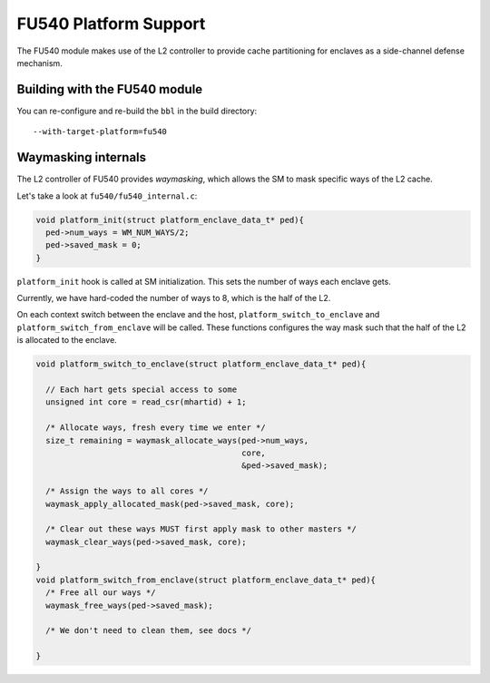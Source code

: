 FU540 Platform Support
======================

The FU540 module makes use of the L2 controller to provide cache
partitioning for enclaves as a side-channel defense mechanism.

Building with the FU540 module
------------------------------

You can re-configure and re-build the ``bbl`` in the build directory:

::

   --with-target-platform=fu540


Waymasking internals
--------------------

The L2 controller of FU540 provides *waymasking*, which allows the SM
to mask specific ways of the L2 cache.

Let's take a look at ``fu540/fu540_internal.c``:

.. code-block:: c

	void platform_init(struct platform_enclave_data_t* ped){
	  ped->num_ways = WM_NUM_WAYS/2;
	  ped->saved_mask = 0;
	}

``platform_init`` hook is called at SM initialization.
This sets the number of ways each enclave gets.

Currently, we have hard-coded the number of ways to 8, which is the
half of the L2.

On each context switch between the enclave and the host,
``platform_switch_to_enclave`` and ``platform_switch_from_enclave``
will be called.  These functions configures the way mask such that the
half of the L2 is allocated to the enclave.

.. code-block:: c

	void platform_switch_to_enclave(struct platform_enclave_data_t* ped){

	  // Each hart gets special access to some
	  unsigned int core = read_csr(mhartid) + 1;

	  /* Allocate ways, fresh every time we enter */
	  size_t remaining = waymask_allocate_ways(ped->num_ways,
	                                           core,
	                                           &ped->saved_mask);

	  /* Assign the ways to all cores */
	  waymask_apply_allocated_mask(ped->saved_mask, core);

	  /* Clear out these ways MUST first apply mask to other masters */
	  waymask_clear_ways(ped->saved_mask, core);

	}
	void platform_switch_from_enclave(struct platform_enclave_data_t* ped){
	  /* Free all our ways */
	  waymask_free_ways(ped->saved_mask);

	  /* We don't need to clean them, see docs */

	}

